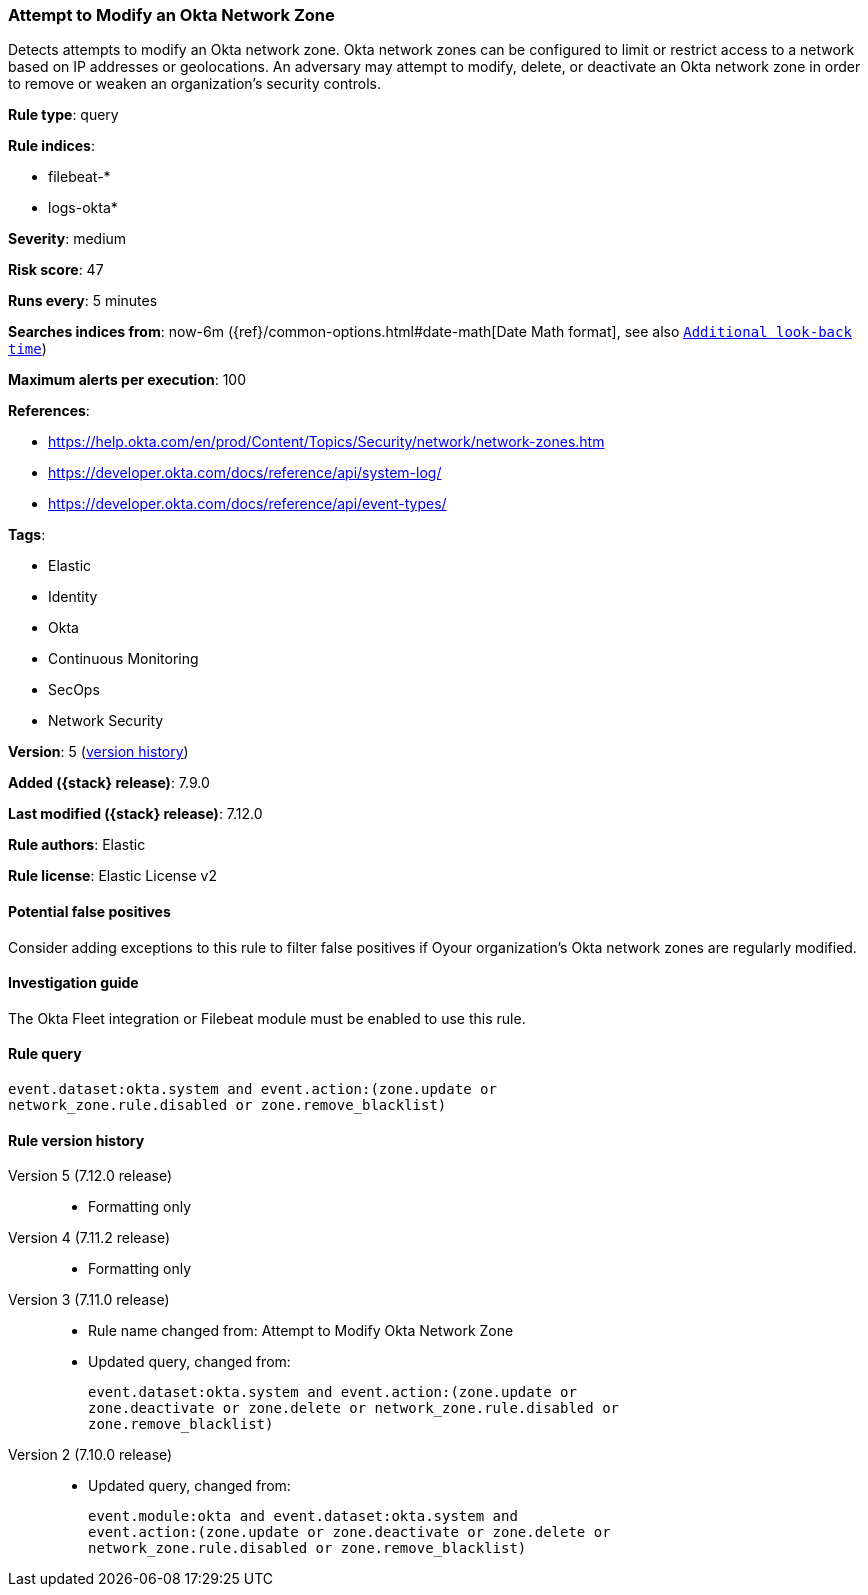 [[attempt-to-modify-an-okta-network-zone]]
=== Attempt to Modify an Okta Network Zone

Detects attempts to modify an Okta network zone. Okta network zones can be configured to limit or restrict access to a network based on IP addresses or geolocations. An adversary may attempt to modify, delete, or deactivate an Okta network zone in order to remove or weaken an organization's security controls.

*Rule type*: query

*Rule indices*:

* filebeat-*
* logs-okta*

*Severity*: medium

*Risk score*: 47

*Runs every*: 5 minutes

*Searches indices from*: now-6m ({ref}/common-options.html#date-math[Date Math format], see also <<rule-schedule, `Additional look-back time`>>)

*Maximum alerts per execution*: 100

*References*:

* https://help.okta.com/en/prod/Content/Topics/Security/network/network-zones.htm
* https://developer.okta.com/docs/reference/api/system-log/
* https://developer.okta.com/docs/reference/api/event-types/

*Tags*:

* Elastic
* Identity
* Okta
* Continuous Monitoring
* SecOps
* Network Security

*Version*: 5 (<<attempt-to-modify-an-okta-network-zone-history, version history>>)

*Added ({stack} release)*: 7.9.0

*Last modified ({stack} release)*: 7.12.0

*Rule authors*: Elastic

*Rule license*: Elastic License v2

==== Potential false positives

Consider adding exceptions to this rule to filter false positives if Oyour organization's Okta network zones are regularly modified.

==== Investigation guide

The Okta Fleet integration or Filebeat module must be enabled to use this rule.

==== Rule query


[source,js]
----------------------------------
event.dataset:okta.system and event.action:(zone.update or
network_zone.rule.disabled or zone.remove_blacklist)
----------------------------------


[[attempt-to-modify-an-okta-network-zone-history]]
==== Rule version history

Version 5 (7.12.0 release)::
* Formatting only

Version 4 (7.11.2 release)::
* Formatting only

Version 3 (7.11.0 release)::
* Rule name changed from: Attempt to Modify Okta Network Zone
+
* Updated query, changed from:
+
[source, js]
----------------------------------
event.dataset:okta.system and event.action:(zone.update or
zone.deactivate or zone.delete or network_zone.rule.disabled or
zone.remove_blacklist)
----------------------------------

Version 2 (7.10.0 release)::
* Updated query, changed from:
+
[source, js]
----------------------------------
event.module:okta and event.dataset:okta.system and
event.action:(zone.update or zone.deactivate or zone.delete or
network_zone.rule.disabled or zone.remove_blacklist)
----------------------------------

